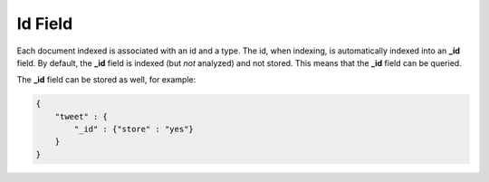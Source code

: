 .. _es-guide-reference-mapping-id-field:

========
Id Field
========

Each document indexed is associated with an id and a type. The id, when indexing, is automatically indexed into an **_id** field. By default, the **_id** field is indexed (but *not* analyzed) and not stored. This means that the **_id** field can be queried.


The **_id** field can be stored as well, for example:


.. code-block:: js


    {
        "tweet" : {
            "_id" : {"store" : "yes"}
        }
    }

